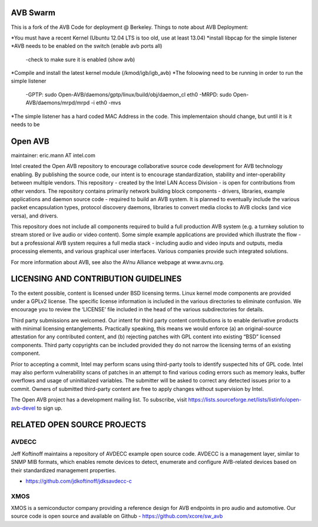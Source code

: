AVB Swarm
=========

This is a fork of the AVB Code for deployment @ Berkeley.  Things to note about AVB Deployment:

*You must have a recent Kernel (Ubuntu 12.04 LTS is too old, use at least 13.04)
*install libpcap for the simple listener
*AVB needs to be enabled on the switch (enable avb ports all)
  -check to make sure it is enabled (show avb)
*Compile and install the latest kernel module (/kmod/igb/igb_avb)
*The foloowing need to be running in order to run the simple listener
  -GPTP: sudo Open-AVB/daemons/gptp/linux/build/obj/daemon_cl eth0
  -MRPD: sudo Open-AVB/daemons/mrpd/mrpd -i eth0 -mvs
*The simple listener has a hard coded MAC Address in the code.  This implementaion should change, but until it is it needs to be 


Open AVB
========
maintainer: eric.mann AT intel.com

Intel created the Open AVB repository to encourage collaborative source code 
development for AVB technology enabling. By publishing the source code, our 
intent is to encourage standardization, stability and inter-operability between 
multiple vendors. This repository - created by the Intel LAN Access Division - 
is open for contributions from other vendors. The repository contains primarily 
network building block components - drivers, libraries, example applications 
and daemon source code - required to build an AVB system. It is planned to 
eventually include the various packet encapsulation types, protocol discovery 
daemons, libraries to convert media clocks to AVB clocks (and vice 
versa), and drivers.

This repository does not include all components required to build a full 
production AVB system (e.g. a turnkey solution to stream stored or live audio 
or video content). Some simple example applications are provided which 
illustrate the flow - but a professional AVB system requires a full media stack 
- including audio and video inputs and outputs, media processing elements, and 
various graphical user interfaces. Various companies provide such integrated 
solutions.

For more information about AVB, see also the AVnu Alliance webpage at
www.avnu.org.

LICENSING AND CONTRIBUTION GUIDELINES
======================================
To the extent possible, content is licensed under BSD licensing terms. Linux 
kernel mode components are provided under a GPLv2 license. The specific license 
information is included in the various directories to eliminate confusion. We 
encourage you to review the ‘LICENSE’ file included in the head of the 
various subdirectories for details.

Third party submissions are welcomed. Our intent for third party content 
contributions is to enable derivative products with minimal licensing 
entanglements. Practically speaking, this means we would enforce (a) an 
original-source attestation for any contributed content, and (b) rejecting 
patches with GPL content into existing “BSD” licensed components. Third 
party copyrights can be included provided they do not narrow the licensing 
terms of an existing component.

Prior to accepting a commit, Intel may perform scans using third-party tools 
to identify suspected hits of GPL code. Intel may also perform vulnerability 
scans of patches in an attempt to find various coding errors such as memory 
leaks, buffer overflows and usage of uninitialized variables. The submitter 
will be asked to correct any detected issues prior to a commit. Owners
of submitted third-party content are free to apply changes without supervision
by Intel.

The Open AVB project has a development mailing list. To subscribe, visit
https://lists.sourceforge.net/lists/listinfo/open-avb-devel to sign up.

RELATED OPEN SOURCE PROJECTS
============================

AVDECC
------
Jeff Koftinoff maintains a repository of AVDECC example open 
source code. AVDECC is a management layer, similar to SNMP MIB formats, 
which enables remote devices to detect, enumerate and configure AVB-related 
devices based on their standardized management properties.

+ https://github.com/jdkoftinoff/jdksavdecc-c

XMOS
----
XMOS is a semiconductor company providing a reference design for AVB 
endpoints in pro audio and automotive. Our source code is open source 
and available on Github - https://github.com/xcore/sw_avb

